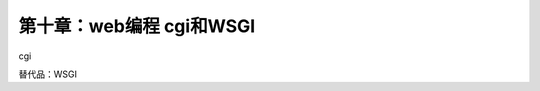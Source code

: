 第十章：web编程 cgi和WSGI
=======================================================================

cgi

替代品：WSGI


